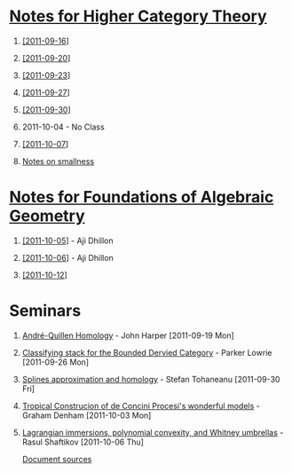 #+OPTIONS: H:1 toc:nil LaTeX:mathjax

* [[file:notes.org][Notes for Higher Category Theory]]
** [[id:f443edc2-532b-4a1f-a90e-9fae0d1cc0fb][[2011-09-16]]]
** [[id:d7138a37-7cbf-4862-aadd-18f0ba7596ef][[2011-09-20]]]
** [[id:542fb78e-5cde-4a19-9eef-b781940dfc3a][[2011-09-23]]]
** [[id:31180905-5bdf-434d-b5d1-16d8e63c2453][[2011-09-27]]]
** [[id:e6d8a7f4-42a0-4550-8c76-81c768791618][[2011-09-30]]]
** 2011-10-04 - No Class
** [[id:cfffda59-52bc-4c4e-8915-767659e589e0][[2011-10-07]]]
** [[file:smallness.org][Notes on smallness]]
* [[file:fag.org][Notes for Foundations of Algebraic Geometry]]
** [[id:46b58b06-61c6-4493-ae57-6ef6bf75d409][[2011-10-05]]] - Aji Dhillon
** [[id:8845f913-3046-4c8a-9a30-d3f1070fbf54][[2011-10-06]]] - Aji Dhillon

** [[id:eafdcd42-b91a-4803-ad5f-6a1072fa6aa5][[2011-10-12]]]
* Seminars
** [[file:2011-09-19.org][André-Quillen Homology]] - John Harper [2011-09-19 Mon]
** [[file:2011-09-26.org][Classifying stack for the Bounded Dervied Category]] - Parker Lowrie [2011-09-26 Mon]
** [[file:2011-09-30.org][Splines approximation and homology]] - Stefan Tohaneanu [2011-09-30 Fri]
** [[file:2011-10-03.org][Tropical Construcion of de Concini Procesi's wonderful models]] - Graham Denham [2011-10-03 Mon]
** [[file:2011-10-06.org][Lagrangian immersions, polynomial convexity, and Whitney umbrellas]] - Rasul Shaftikov [2011-10-06 Thu]



[[https://github.com/tomprince/hct][Document sources]]
